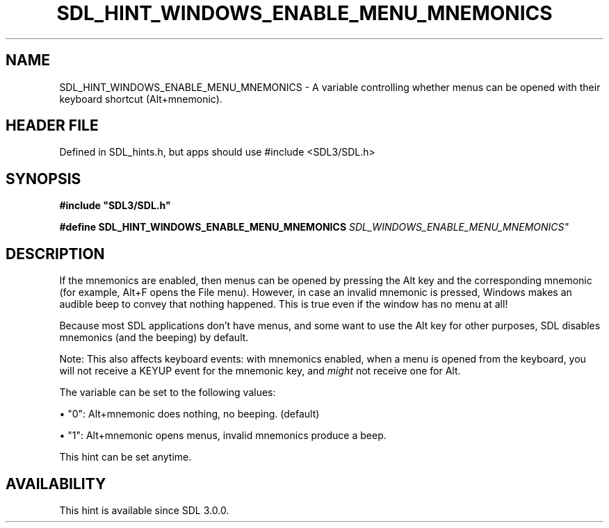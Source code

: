 .\" This manpage content is licensed under Creative Commons
.\"  Attribution 4.0 International (CC BY 4.0)
.\"   https://creativecommons.org/licenses/by/4.0/
.\" This manpage was generated from SDL's wiki page for SDL_HINT_WINDOWS_ENABLE_MENU_MNEMONICS:
.\"   https://wiki.libsdl.org/SDL_HINT_WINDOWS_ENABLE_MENU_MNEMONICS
.\" Generated with SDL/build-scripts/wikiheaders.pl
.\"  revision SDL-3.1.1-no-vcs
.\" Please report issues in this manpage's content at:
.\"   https://github.com/libsdl-org/sdlwiki/issues/new
.\" Please report issues in the generation of this manpage from the wiki at:
.\"   https://github.com/libsdl-org/SDL/issues/new?title=Misgenerated%20manpage%20for%20SDL_HINT_WINDOWS_ENABLE_MENU_MNEMONICS
.\" SDL can be found at https://libsdl.org/
.de URL
\$2 \(laURL: \$1 \(ra\$3
..
.if \n[.g] .mso www.tmac
.TH SDL_HINT_WINDOWS_ENABLE_MENU_MNEMONICS 3 "SDL 3.1.1" "SDL" "SDL3 FUNCTIONS"
.SH NAME
SDL_HINT_WINDOWS_ENABLE_MENU_MNEMONICS \- A variable controlling whether menus can be opened with their keyboard shortcut (Alt+mnemonic)\[char46]
.SH HEADER FILE
Defined in SDL_hints\[char46]h, but apps should use #include <SDL3/SDL\[char46]h>

.SH SYNOPSIS
.nf
.B #include \(dqSDL3/SDL.h\(dq
.PP
.BI "#define SDL_HINT_WINDOWS_ENABLE_MENU_MNEMONICS "SDL_WINDOWS_ENABLE_MENU_MNEMONICS"
.fi
.SH DESCRIPTION
If the mnemonics are enabled, then menus can be opened by pressing the Alt
key and the corresponding mnemonic (for example, Alt+F opens the File
menu)\[char46] However, in case an invalid mnemonic is pressed, Windows makes an
audible beep to convey that nothing happened\[char46] This is true even if the
window has no menu at all!

Because most SDL applications don't have menus, and some want to use the
Alt key for other purposes, SDL disables mnemonics (and the beeping) by
default\[char46]

Note: This also affects keyboard events: with mnemonics enabled, when a
menu is opened from the keyboard, you will not receive a KEYUP event for
the mnemonic key, and
.I might
not receive one for Alt\[char46]

The variable can be set to the following values:


\(bu "0": Alt+mnemonic does nothing, no beeping\[char46] (default)

\(bu "1": Alt+mnemonic opens menus, invalid mnemonics produce a beep\[char46]

This hint can be set anytime\[char46]

.SH AVAILABILITY
This hint is available since SDL 3\[char46]0\[char46]0\[char46]

